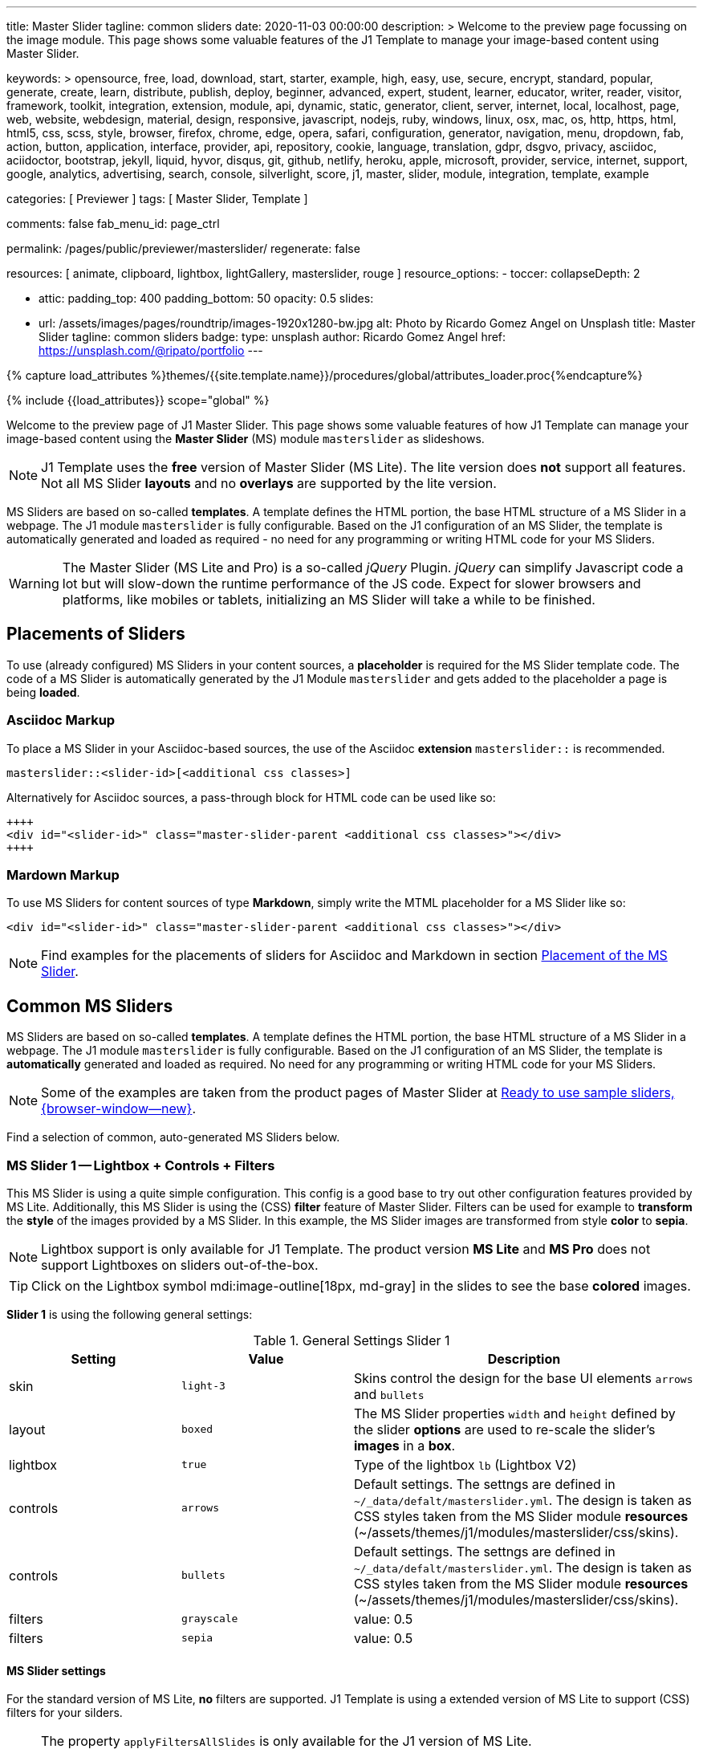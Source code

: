 ---
title:                                  Master Slider
tagline:                                common sliders
date:                                   2020-11-03 00:00:00
description: >
                                        Welcome to the preview page focussing on the image module. This page
                                        shows some valuable features of the J1 Template to manage your image-based
                                        content using Master Slider.

keywords: >
                                        opensource, free, load, download, start, starter, example,
                                        high, easy, use, secure, encrypt, standard, popular,
                                        generate, create, learn, distribute, publish, deploy,
                                        beginner, advanced, expert, student, learner, educator,
                                        writer, reader, visitor,
                                        framework, toolkit, integration, extension, module, api,
                                        dynamic, static, generator, client, server, internet, local, localhost,
                                        page, web, website, webdesign, material, design, responsive,
                                        javascript, nodejs, ruby, windows, linux, osx, mac, os,
                                        http, https, html, html5, css, scss, style,
                                        browser, firefox, chrome, edge, opera, safari,
                                        configuration, generator, navigation, menu, dropdown, fab, action, button,
                                        application, interface, provider, api, repository,
                                        cookie, language, translation, gdpr, dsgvo, privacy,
                                        asciidoc, aciidoctor, bootstrap, jekyll, liquid,
                                        hyvor, disqus, git, github, netlify, heroku, apple, microsoft,
                                        provider, service, internet, support,
                                        google, analytics, advertising, search, console, silverlight, score,
                                        j1, master, slider, module, integration, template, example

categories:                             [ Previewer ]
tags:                                   [ Master Slider, Template ]

comments:                               false
fab_menu_id:                            page_ctrl

permalink:                              /pages/public/previewer/masterslider/
regenerate:                             false

resources:                              [ animate, clipboard, lightbox, lightGallery, masterslider, rouge ]
resource_options:
  - toccer:
      collapseDepth:                    2

  - attic:
      padding_top:                      400
      padding_bottom:                   50
      opacity:                          0.5
      slides:

        - url:                          /assets/images/pages/roundtrip/images-1920x1280-bw.jpg
          alt:                          Photo by Ricardo Gomez Angel on Unsplash
          title:                        Master Slider
          tagline:                      common sliders
          badge:
            type:                       unsplash
            author:                     Ricardo Gomez Angel
            href:                       https://unsplash.com/@ripato/portfolio
---

// Page Initializer
// =============================================================================
// Enable the Liquid Preprocessor
:page-liquid:

// Set (local) page attributes here
// -----------------------------------------------------------------------------
// :page--attr:                         <attr-value>
:ms-slider--previewer:                  https://jekyll.one/pages/public/previewer/masterslider/
:ms-module--documentation:              https://jekyll.one/pages/public/manuals/modules/masterslider/
:ms-product--template-examples:         http://masterslider.com/extra/templates/?utm_source=mslite&utm_medium=lite&utm_content=free_demo&utm_campaign=masterslider

//  Load Liquid procedures
// -----------------------------------------------------------------------------
{% capture load_attributes %}themes/{{site.template.name}}/procedures/global/attributes_loader.proc{%endcapture%}

// Load page attributes
// -----------------------------------------------------------------------------
{% include {{load_attributes}} scope="global" %}


// Page content
// ~~~~~~~~~~~~~~~~~~~~~~~~~~~~~~~~~~~~~~~~~~~~~~~~~~~~~~~~~~~~~~~~~~~~~~~~~~~~~

// Include sub-documents (if any)
// -----------------------------------------------------------------------------

Welcome to the preview page of J1 Master Slider. This page shows some valuable
features of how J1 Template can manage your image-based content using the
*Master Slider* (MS) module `masterslider` as slideshows.

NOTE: J1 Template uses the *free* version of Master Slider (MS Lite). The
lite version does *not* support all features. Not all MS Slider *layouts* and
no *overlays* are supported by the lite version.

MS Sliders are based on so-called *templates*. A template defines the HTML
portion, the base HTML structure of a MS Slider in a webpage. The J1 module
`masterslider` is fully configurable. Based on the J1 configuration of an
MS Slider, the template is automatically generated and loaded as required - no
need for any programming or writing HTML code for your MS Sliders.

WARNING: The Master Slider (MS Lite and Pro) is a so-called _jQuery_ Plugin.
_jQuery_ can simplify Javascript code a lot but will slow-down the runtime
performance of the JS code. Expect for slower browsers and platforms, like
mobiles or tablets, initializing an MS Slider will take a while to be
finished.


== Placements of Sliders

To use (already configured) MS Sliders in your content sources, a
*placeholder* is required for the MS Slider template code. The code of a
MS Slider is automatically generated by the J1 Module `masterslider` and gets
added to the placeholder a page is being *loaded*.

[[slider-placement-adoc]]
=== Asciidoc Markup

To place a MS Slider in your Asciidoc-based sources, the use of the Asciidoc
*extension* `masterslider::` is recommended.

[source, yaml]
----
masterslider::<slider-id>[<additional css classes>]
----

Alternatively for Asciidoc sources, a pass-through block for HTML code can be
used like so:

[source, html]
----
++++
<div id="<slider-id>" class="master-slider-parent <additional css classes>"></div>
++++
----

[[slider-placement-markdown]]
=== Mardown Markup

To use MS Sliders for content sources of type *Markdown*, simply write
the MTML placeholder for a MS Slider like so:

[source, html]
----
<div id="<slider-id>" class="master-slider-parent <additional css classes>"></div>
----

NOTE: Find examples for the placements of sliders for Asciidoc and Markdown
in section <<placement-slider-1>>.

== Common MS Sliders

MS Sliders are based on so-called *templates*. A template defines the HTML
portion, the base HTML structure of a MS Slider in a webpage. The J1 module
`masterslider` is fully configurable. Based on the J1 configuration of an
MS Slider, the template is *automatically* generated and loaded as required.
No need for any programming or writing HTML code for your MS Sliders.

NOTE: Some of the examples are taken from the product pages of Master Slider at
link:{ms-product--template-examples}[Ready to use sample sliders, {browser-window--new}].

Find a selection of common, auto-generated MS Sliders below.


=== MS Slider 1 -- Lightbox + Controls + Filters

This MS Slider is using a quite simple configuration. This config is a good
base to try out other configuration features provided by MS Lite. Additionally,
this MS Slider is using the (CSS) *filter* feature of Master Slider. Filters can
be used for example to *transform* the *style* of the images provided by a
MS Slider. In this example, the MS Slider images are transformed from style *color*
to *sepia*.

NOTE: Lightbox support is only available for J1 Template. The product version
*MS Lite* and *MS Pro* does not support Lightboxes on sliders
out-of-the-box.

TIP: Click on the Lightbox symbol mdi:image-outline[18px, md-gray] in the
slides to see the base *colored* images.

*Slider 1* is using the following general settings:

.General Settings Slider 1
[cols="^3a,^3a,6a", subs=+macros, options="header", width="100%", role="rtable mt-3"]
|===
|Setting |Value |Description

|skin
|`light-3`
|Skins control the design for the base UI elements `arrows` and `bullets`

|layout
|`boxed`
|The MS Slider properties `width` and `height` defined by the slider *options*
are used to re-scale the slider's *images* in a *box*.

|lightbox
|`true`
|Type of the lightbox `lb` (Lightbox V2)

|controls
|`arrows`
|Default settings. The settngs are defined in `~/_data/defalt/masterslider.yml`.
The design is taken as CSS styles taken from the MS Slider module *resources*
(~/assets/themes/j1/modules/masterslider/css/skins).

|controls
|`bullets`
|Default settings. The settngs are defined in `~/_data/defalt/masterslider.yml`.
The design is taken as CSS styles taken from the MS Slider module *resources*
(~/assets/themes/j1/modules/masterslider/css/skins).

|filters
|`grayscale`
|value: 0.5

|filters
|`sepia`
|value: 0.5

|===


[[slider-settings-1]]
==== MS Slider settings

For the standard version of MS Lite, *no* filters are supported. J1 Template
is using a extended version of MS Lite to support (CSS) filters for your
silders.

[NOTE]
====
The property `applyFiltersAllSlides` is only available for the J1 version
of MS Lite.

For default, filters are applied to all (background) images of a MS Slider
except the *active* (visible/selected) slide. If `applyFiltersAllSlides` is
set to `true`, filters are applied on *all* images including the *active*
slide. This can be used for example to transform all the images of a slider
to grayscale, sepia etc. or by *combinations* of filters to add multiple
effects.
====

TIP: Find the *full* MS Slider settings in the Master Slider configuration
file `~/_data/masterslider.yml`.

.Slider settings (excerpt)
[source, yaml]
----
# ------------------------------------------------------------------------------
# User settings
#
settings:

  module_version:                       lite

  # ----------------------------------------------------------------------------
  # Sliders
  # ----------------------------------------------------------------------------
  #
  sliders:

    # --------------------------------------------------------------------------
    # Slider 1, Simple Boxed
    #
    - slider:
      enabled:                          true

      id:                               ms_00001
      skin:                             light-3
      lightbox:
        enabled:                        true
        type:                           lb

      # ------------------------------------------------------------------------
      # Slider controls
      #
      controls:

        arrows:
          enabled:                      true

        bullets:
          enabled:                      true

      # ------------------------------------------------------------------------
      # Slider options
      #
      options:

        width:                          1200
        height:                         600
        applyFiltersAllSlides:          true
        filters:
          grayscale:                    0.5
          sepia:                        0.5

      # ------------------------------------------------------------------------
      # Slides
      #
      slides:

        # slide 1
        #
        - slide:
          alt:                          Cat 1
          title:                        Cat 1
          foreground_image:             /assets/images/modules/masterslider/slider_1/cat-1.jpg
          background_image:             /assets/themes/j1/modules/masterslider/css/blank.gif
          thumb_image:                  false
          slideinfo:                    false

        ...
----

[[placement-slider-1]]
==== Placement of the MS Slider

Depending on the source you're using for your content, the methods to place
an MS Slider depends. Find examples for the content sources of type *Asciidoc*
and *Markdown* below.

[[slider-adoc-1]]
===== Asciidoc Markup

To place a MS Slider in your Asciidoc-based sources, the use of the Asciidoc
extension `masterslider::` is recommended.

[source, yaml]
----
masterslider::ms_00001[role="mt-4 mb-5"]
----

Alternatively for Asciidoc sources, a pass-through block for HTML code can be
used like so

[source, html]
----
++++
<div id="p_ms_00001" class="master-slider-parent mt-4 mb-5"></div>
++++
----

[[slider-markdown-1]]
===== Mardown Markup

To use a MS Slider for content sources of type *Markdown*, simply write
the *HTML placeholder* for a MS Slider:

[source, html]
----
<div id="p_ms_00001" class="master-slider-parent mt-4 mb-5"></div>
----

[[rendered-slider-1]]
==== Rendered MS Slider

// add placeholder for AJAX load
//
masterslider::ms_00001[role="mt-4 mb-5"]


=== MS Slider 2 -- FullWidth + Lightbox

For example, MS Sliders of type *FullWidth* can be used as delimiters in
text-dominated pages. For all MS Sliders (except one of layout `partialview`)
a lightbox (default: Lightbox V2) can be used to display all images of a
MS Slider in a full-sized view.

For a more eye-minded presentation, the function *autoplay* of a slder can be
enabled.

NOTE: Lightbox support is only available for J1 Template. The product version
*MS Lite* and *MS Pro* does not support Lightboxes on sliders
out-of-the-box.

TIP: Click on the Lightbox symbol mdi:image-outline[18px, md-gray] in the
slides to see the images *full-size*.

*Slider 2* is using the following general settings:

.General Settings Slider 2
[cols="^3a,^3a,6a", subs=+macros, options="header", width="100%", role="rtable mt-3"]
|===
|Setting |Value |Description

|layout
|`fullwidth`
|The MS Slider spans the full width of the page. The MS Slider properties
`width` and `height` defined by the slider *options* are used to re-scale
the slider's images if required.

|autoplay
|`true`
|Enables the autoplay of the slideshow.

|lightbox
|`true`
|Type of the lightbox `lb` (Lightbox V2)

|===

[[slider-settings-2]]
==== MS Slider settings

TIP: Find the *full* MS Slider settings in the Master Slider configuration
file `~/_data/masterslider.yml`.

.Slider settings (excerpt)
[source, yaml]
----
# ------------------------------------------------------------------------------
# User settings
#
settings:

  module_version:                       lite

  # ----------------------------------------------------------------------------
  # Sliders
  # ----------------------------------------------------------------------------
  #
  sliders:

    # --------------------------------------------------------------------------
    # Slider 2 - FullWidth
    #
    - slider:
      enabled:                          true

      id:                               ms_00002

      # ------------------------------------------------------------------------
      # Slider controls
      #
      controls:
        # NO controls used for this slider

      # ------------------------------------------------------------------------
      # Slider options
      #
      options:

        height:                         500
        fillMode:                       fill
        layersMode:                     center
        layout:                         fullwidth
        autoplay:                       true
        loop:                           true
        speed:                          10

      # ------------------------------------------------------------------------
      # Slides
      #
      slides:

        # slide 1
        #
        - slide:
          alt:                          Cities 1
          title:                        Cities 1
          foreground_image:             /assets/images/modules/masterslider/slider_2/andreas-brucker.jpg
          background_image:             /assets/themes/j1/modules/masterslider/css/blank.gif
          thumb_image:                  false
          slideinfo:                    false

      ...
----

[[slider-adoc-2]]
==== Asciidoc Markup

[source, yaml]
----
masterslider::ms_00002[role="mt-4 mb-5"]
----

[[rendered-slider-2]]
==== Rendered MS Slider

// add placeholder for AJAX load
//
masterslider::ms_00002[role="mt-4 mb-5"]


=== MS Slider 3 -- SlideInfo|Boxed

One of the major features of sliders is to present additional (animated)
elements, like text data, connected to the images presented by a MS Slider:
the *slideshow*. MS Sliders provide functions to combine images and text
elements: the *MSInfo* element.

*Slider 3* is using the following general settings:

.General Settings Slider 3
[cols="^3a,^3a,6a", subs=+macros, options="header", width="100%", role="rtable mt-3"]
|===
|Setting |Value |Description

|layout
|`boxed`
|The MS Slider properties `width` and `height` defined by the slider *options*
are used to re-scale the slider's *images* in a *box*.

|controls
|`slideinfo`
|Details for *MSInfo* are configured slide-wise under key `slides`.

|slideinfo
|`rtext`
|Value: 300. For the *MSInfo* element `description`, responsive text in level
`300` is applied. +

NOTE: The *MSInfo* elements `title` and  `tagline` are using CSS classes using
*fixed* text sizes.

|slideinfo
|`boxed`
|Value: `true`. A *background box* for better readability surrounds the
 *MSInfo* elements if `boxed` is set to `true`. +

NOTE: The property `boxed` for *MSInfo* elements are only available for
J1 Template.

|===

[[slider-settings-3]]
==== MS Slider settings

TIP: Find the *full* MS Slider settings in the Master Slider configuration
file `~/_data/masterslider.yml`.

.Slider settings (excerpt)
[source, yaml]
----
# ------------------------------------------------------------------------------
# User settings
#
settings:

  module_version:                       lite

  # ----------------------------------------------------------------------------
  # Sliders
  # ----------------------------------------------------------------------------
  #
  sliders:

    # --------------------------------------------------------------------------
    # Slider 3 - SlideInfo (Autoplay|Boxed|Animated)
    #
    - slider:
      enabled:                          true

      id:                               ms_00003
      skin:                             default

      # ------------------------------------------------------------------------
      # Slider controls
      #
      controls:

        slideinfo:
          enabled:                      true
          margin:                       -133

      # ------------------------------------------------------------------------
      # Slider options
      #
      options:

        width:                          1200
        height:                         600

      # ------------------------------------------------------------------------
      # Slides
      #
      slides:

        # slide 1
        #
        - slide:
          alt:                          MS free image: Food Restaurant
          title:                        MS free image: Food Restaurant
          foreground_image:             /assets/images/modules/masterslider/slider_3/ms-free-food-restaurant.jpg
          background_image:             /assets/themes/j1/modules/masterslider/css/blank.gif
          thumb_image:                  false
          slideinfo:
            rtext:                      300
            boxed:                      true
            title:                      The Art of Life
            title_color:                '#BDBDBD'
            title_animated:             fadeInRight
            title_upcase:               false
            tagline:                    places to enjoy
            tagline_color:              false
            tagline_animated:           fadeInLeft
            tagline_upcase:             false
            description: >
                                        Lorem ipsum dolor sit amet, consectetur adipisicing elit,
                                        sed do eiusmod tempor incididunt.

            description_color:          '#9E9E9E'
            description_animated:       fadeInRight

      ...
----

[[slider-adoc-3]]
==== Asciidoc Markup

[source, yaml]
----
masterslider::ms_00003[role="mt-4 mb-5"]
----

[[rendered-slider-3]]
==== Rendered MS Slider

// add placeholder for AJAX load
//
masterslider::ms_00003[role="mt-4 mb-5"]


=== MS Slider 4 -- ThumbImage (right|vertical)

To give the users better control over a slideshow, MS Sliders provide complex
UI elements like *thumbs* placed side-by-side (left|right), at the top, or at
the bottom of a slideshow.

For *image* related MS Sliders, UI elements of type *image* (`thumbs`) may
a good choice. *Slider 4* is using the following general settings:

.General Settings Slider 4
[cols="^3a,^3a,6a", subs=+macros, options="header", width="100%", role="rtable mt-3"]
|===
|Setting |Value |Description

|layout
|`boxed`
|The MS Slider properties `width` and `height` defined by the slider *options*
are used to re-scale the slider's *images* in a *box*.

|controls
|`bullets`
|Default settings. The settngs are defined in `~/_data/defalt/masterslider.yml`.
The design is taken as CSS styles taken from the MS Slider module *resources*
(~/assets/themes/j1/modules/masterslider/css/skins).

|controls
|`thumblist`
|Generates a list of *thumb* elements specified by `type`.

|type
|`thumbs`
|If *type* `thumbs` is given, *thumblist* elements are treated as *images*.

|dir
|`v`
|Specifies the *direction* of the control. If value `v` is given, the list is
generated in direction *vertical*.

|align
|`right`
|Aligns the control to the *right*.

|===

[[slider-settings-4]]
==== MS Slider settings

TIP: Find the *full* MS Slider settings in the Master Slider configuration
file `~/_data/masterslider.yml`.

.Slider settings (excerpt)
[source, yaml]
----
# ------------------------------------------------------------------------------
# User settings
#
settings:

  module_version:                       lite

  # ----------------------------------------------------------------------------
  # Sliders
  # ----------------------------------------------------------------------------
  #
  sliders:

    # --------------------------------------------------------------------------
    # Slider 4 - ThumbImage (position right|vertical)
    #
    - slider:
      enabled:                          true

      id:                               ms_00004
      skin:                             light-2

      # ------------------------------------------------------------------------
      # Slider controls
      #
      controls:

        bullets:
          enabled:                      true

        thumblist:
          enabled:                      true
          width:                        100
          height:                       80
          type:                         thumbs
          autohide:                     false
          dir:                          v
          align:                        right

        scrollbar:
          enabled:                      true
          inset:                        true
          align:                        top
          color:                        '#404040'

      # ------------------------------------------------------------------------
      # Slider options
      #
      options:

        width:                          1200
        height:                         600

      # ------------------------------------------------------------------------
      # Slides
      #
      slides:

        # slide 1
        #
        - slide:
          alt:                          ms-free-animals-1
          title:                        MS free animals 1
          foreground_image:             /assets/images/modules/masterslider/slider_4/ms-free-animals-1.jpg
          background_image:             /assets/themes/j1/modules/masterslider/css/blank.gif
          thumb_image:                  /assets/images/modules/masterslider/slider_4/ms-free-animals-1-100x80.jpg
          slideinfo:                    false

      ...
----

[[slider-adoc-4]]
==== Asciidoc Markup

[source, yaml]
----
masterslider::ms_00004[role="mt-4 mb-5"]
----

[[rendered-slider-4]]
==== Rendered MS Slider

// add placeholder for AJAX load
//
masterslider::ms_00004[role="mt-4 mb-5"]


=== MS Slider 5 -- ThumbImage (bottom|horizontal)

To give the users better control over a slideshow, MS Sliders provide complex
UI elements like *thumbs* placed side-by-side (left|right), at the top, or at
the bottom of a slideshow.

For *image* related MS Sliders, UI elements of type *image* (`thumbs`) may
a good choice. *Slider 4* is using the following general settings:

.General Settings Slider 5
[cols="^3a,^3a,6a", subs=+macros, options="header", width="100%", role="rtable mt-3"]
|===
|Setting |Value |Description

|layout
|`boxed`
|The MS Slider properties `width` and `height` defined by the slider *options*
are used to re-scale the slider's *images* in a *box*.

|controls
|`bullets`
|Default settings. The settngs are defined in `~/_data/defalt/masterslider.yml`.
The design is taken as CSS styles taken from the MS Slider module *resources*
(~/assets/themes/j1/modules/masterslider/css/skins).

|controls
|`thumblist`
|Generates a list of *thumb* elements specified by `type`

|type
|`thumbs`
|If *type* `thumbs` is given, *thumblist* elements are treated as *images*.

|dir
|`h`
|Specifies the *direction* of the control. If value `h` is given, the list is
generated in direction *horizontal*

|align
|`bottom`
|Aligns the control at the *bottom* (below the slider).

|===

[[slider-settings-5]]
==== MS Slider settings

TIP: Find the *full* MS Slider settings in the Master Slider configuration
file `~/_data/masterslider.yml`.

.Slider settings (excerpt)
[source, yaml]
----
# ------------------------------------------------------------------------------
# User settings
#
settings:

  module_version:                       lite

  # ----------------------------------------------------------------------------
  # Sliders
  # ----------------------------------------------------------------------------
  #
  sliders:

    # --------------------------------------------------------------------------
    # Slider 5 - ThumbImage (position bottom|horizontal)
    #
    - slider:
      enabled:                          true

      id:                               ms_00005
      skin:                             default

      # ------------------------------------------------------------------------
      # Slider controls
      #
      controls:

        bullets:
          enabled:                      true

        thumblist:
          enabled:                      true
          width:                        140
          height:                       80
          type:                         thumbs
          autohide:                     false
          align:                        bottom
          margin:                       5
          space:                        5

      # ------------------------------------------------------------------------
      # Slider options
      #
      options:

        width:                          1200
        height:                         530

      # ------------------------------------------------------------------------
      # Slides
      #
      slides:

        # slide 1
        #
        - slide:
          alt:                          ms-free-food-restaurant
          title:                        MS free food restaurant
          foreground_image:             /assets/images/modules/masterslider/slider_5/ms-free-food-restaurant.jpg
          background_image:             /assets/themes/j1/modules/masterslider/css/blank.gif
          thumb_image:                  /assets/images/modules/masterslider/slider_5/ms-free-food-restaurant-140x80.jpg
          slideinfo:                    false

      ...
----

[[slider-adoc-5]]
==== Asciidoc Markup

[source, yaml]
----
masterslider::ms_00005[role="mt-4 mb-5"]
----

[[rendered-slider-5]]
==== Rendered MS Slider

// add placeholder for AJAX load
//
masterslider::ms_00005[role="mt-4 mb-5"]


=== MS Slider 6 -- ThumbInfo + FullWidth (bottom|horizontal)

To give the users better control over a slideshow, MS Sliders provide complex
UI elements like *thumbs* placed side-by-side (left|right), at the top, or at
the bottom of a slideshow.

For *context* related MS Sliders, UI elements of type *text* (`tabs`) may
a good choice. *Slider 6* is using the following general settings:

.General Settings Slider 6
[cols="^3a,^3a,6a", subs=+macros, options="header", width="100%", role="rtable mt-3"]
|===
|Setting |Value |Description

|layout
|`fullwidth`
|The MS Slider spans the full width of the page. The MS Slider properties
`width` and `height` defined by the slider *options* are used to re-scale
the slider's images if required.

|controls
|`thumblist`
|Generates a list of *thumb* elements specified by `type`

|type
|`tabs`
|If *type* `tabs` is given, *thumblist* elements are treated as *text*.

|dir
|`h`
|Specifies the *direction* of the control. If value `h` is given, the list is
generated in direction *horizontal*.

|align
|`bottom`
|Aligns the control at the *bottom* (below the slider).

|===

[[slider-settings-6]]
==== MS Slider settings

TIP: Find the *full* MS Slider settings in the Master Slider configuration
file `~/_data/masterslider.yml`.

.Slider settings (excerpt)
[source, yaml]
----
# ------------------------------------------------------------------------------
# User settings
#
settings:

  module_version:                       lite

  # ----------------------------------------------------------------------------
  # Sliders
  # ----------------------------------------------------------------------------
  #
  sliders:

    # --------------------------------------------------------------------------
    # Slider 6 - ThumbTabs (position bottom|horizontal)
    #
    - slider:
      enabled:                          true

      id:                               ms_00006
      skin:                             light-3

      # ------------------------------------------------------------------------
      # Slider controls
      #
      controls:

        thumblist:
          enabled:                      true
          width:                        300
          height:                       160
          autohide:                     false
          dir:                          h
          align:                        bottom
          type:                         tabs
          margin:                       -12
          space:                        0
          hideUnder:                    400

      # ------------------------------------------------------------------------
      # Slider options
      #
      options:

        width:                          1200
        height:                         530
        layout:                         fullwidth

      # ------------------------------------------------------------------------
      # Slides
      #
      slides:

        # slide 1
        #
        - slide:
          alt:                          MS free - Kitchen Design Ideas
          title:                        Kitchen Design Ideas
          foreground_image:             /assets/images/modules/masterslider/slider_6_7/6876385555_74a0d7d7ee_b.jpg
          background_image:             /assets/themes/j1/modules/masterslider/css/blank.gif

          thumbinfo:
            title:                      Kitchen Design Ideas
            tagline:                    Slider with Horizontal Tabs
            description: >
                                        Lorem ipsum dolor sit amet, consectetuer elit

          slideinfo:                    false

      ...
----

[[slider-adoc-6]]
==== Asciidoc Markup

[source, yaml]
----
masterslider::ms_00006[role="mt-4 mb-5"]
----

[[rendered-slider-6]]
==== Rendered MS Slider

// add placeholder for AJAX load
//
masterslider::ms_00006[role="mt-4 mb-5"]


=== MS Slider 7 -- ThumbInfo + Lightbox (right|vertical)

To give the users better control over a slideshow, MS Sliders provide complex
UI elements like *thumbs* placed side-by-side (left|right), at the top, or at
the bottom of a slideshow.

NOTE: Lightbox support is only available for J1 Template. The product version
*MS Lite* and *MS Pro* does not support Lightboxes on sliders
out-of-the-box.

TIP: Click on the Lightbox symbol mdi:image-outline[18px, md-gray] in the
slides to see the images *full-size*.

For *context* related MS Sliders, UI elements of type *text* (`tabs`) may
a good choice. *Slider 7* is using the following general settings:

.General Settings Slider 7
[cols="^3a,^3a,6a", subs=+macros, options="header", width="100%", role="rtable mt-3"]
|===
|Setting |Value |Description

|layout
|`boxed`
|The MS Slider properties `width` and `height` defined by the slider *options*
are used to re-scale the slider's *images* in a *box*.

|controls
|`thumblist`
|Generates a list of *thumb* elements specified by `type`.

|type
|`tabs`
|If *type* `tabs` is given, *thumblist* elements are treated as *text*.

|dir
|`v`
|Specifies the *direction* of the control. If value `v` is given, the list is
generated in direction *vertical*.

|align
|`right`
|Aligns the control to the *right*.

|===

[[slider-settings-7]]
==== MS Slider settings

TIP: Find the *full* MS Slider settings in the Master Slider configuration
file `~/_data/masterslider.yml`.

.Slider settings (excerpt)
[source, yaml]
----
# ------------------------------------------------------------------------------
# User settings
#
settings:

  module_version:                       lite

  # ----------------------------------------------------------------------------
  # Sliders
  # ----------------------------------------------------------------------------
  #
  sliders:

    # --------------------------------------------------------------------------
    # Slider 7 - ThumbTabs (position right|vertical)
    #
    - slider:
      enabled:                          true

      id:                               ms_00007
      lightbox:
        enabled:                        true
        type:                           lb

      # ------------------------------------------------------------------------
      # Slider controls
      #
      controls:

        thumblist:
          enabled:                      true
          width:                        240
          height:                       160
          autohide:                     false
          dir:                          v
          align:                        right
          type:                         tabs
          margin:                       -12
          space:                        0
          hideUnder:                    700

      # ------------------------------------------------------------------------
      # Slider options
      #
      options:

        width:                            1000
        height:                           500
        instantStartLayers:               true
        loop:                             true
        speed:                            15
        view:                             fadeBasic

      # ------------------------------------------------------------------------
      # Slides
      #
      slides:

        # slide 1
        #
        - slide:
          alt:                          MS free - Kitchen Design Ideas
          title:                        Kitchen Design Ideas
          foreground_image:             /assets/images/modules/masterslider/slider_6_7/6876385555_74a0d7d7ee_b.jpg
          background_image:             /assets/themes/j1/modules/masterslider/css/blank.gif

          thumbinfo:
            title:                      Kitchen Design Ideas
            tagline:                    Slider with Vertical Tabs
            description: >
                                        Lorem ipsum dolor sit amet, consectetuer elit


          slideinfo:                    false

      ...
----

[[slider-adoc-7]]
==== Asciidoc Markup

[source, yaml]
----
masterslider::ms_00007[role="mt-4 mb-5"]
----

[[rendered-slider-7]]
==== Rendered MS Slider

// add placeholder for AJAX load
//
masterslider::ms_00007[role="mt-4 mb-5"]


=== MS Slider 8 -- Blog Articles + PartialView

A slideshow is an excellent instrument to present information with minimal
effort and space required on a webpage. For example, well-designed sliders
can be useful for presenting *featured* blog articles to your visitors.
A good design of your slideshows is important to get the attention of your
readers and, in the very end, to generate *clicks* to your content pages.

The layout `partialview` for MS Sliders can help a lot. The following
slider presents a slideshow that combines an *MSInfo* element to access
blog articles and the MS Layout *partialview*. A slideshow typically
presents a larger number of slides, in this case, blog articles. The layout
*partialview* accompanies the *active* slide by the images of their neighbors
on the left and the right side. Focussing your readers on the *active* slide,
you should take the neighbors a bit out of sight. Bringing images in a
background position is easy to do by using CSS filters.

*Slider 8* is using the following general settings:

.General Settings Slider 8
[cols="^3a,^3a,6a", subs=+macros, options="header", width="100%", role="rtable mt-3"]
|===
|Setting |Value |Description

|layout
|`partialview`
|The layout *partialview* accompanies the *active* slide by the images of
their neighbors on the left and the right side.

|controls
|`slideinfo`
|Details for *MSInfo* are configured slide-wise under key `slides`.

|`filters`
|grayscale
|Value: 0.5. The filter *grayscale* converts the input image to grayscale.
The value of amount defines the proportion of the conversion. A value of 1
is converts the image completely to grayscale.

|`filters`
|sepia
|Value: 0.5. The filter *sepia* converts the input image to sepia. The value
of amount defines the proportion of the conversion. A value of 1 is completely
sepia.

|===

[[slider-settings-8]]
==== MS Slider settings

TIP: Find the *full* MS Slider settings in the Master Slider configuration
file `~/_data/masterslider.yml`.

.Slider settings (excerpt)
[source, yaml]
----
# ------------------------------------------------------------------------------
# User settings
#
settings:

  module_version:                       lite

  # ----------------------------------------------------------------------------
  # Sliders
  # ----------------------------------------------------------------------------
  #
  sliders:

    # --------------------------------------------------------------------------
    # Slider 8 - Blog articles (PartialView)
    #
    - slider:
      enabled:                          true

      id:                               ms_00008
      skin:                             default

      # ------------------------------------------------------------------------
      # Slider controls
      #
      controls:

        slideinfo:
          enabled:                      true
          margin:                       -120

      # ------------------------------------------------------------------------
      # Slider options
      #
      options:

        width:                          450
        height:                         220
        layout:                         partialview
        loop:                           true

      # ------------------------------------------------------------------------
      # Slides
      #
      slides:

        # slide 1
        #
        - slide:
          alt:                          MS free - Special slider for bloggers
          title:                        Special slider for bloggers
          foreground_image:             /assets/images/modules/masterslider/slider_8/postslider6-bg-slide2-1024x622.jpg
          background_image:             /assets/themes/j1/modules/masterslider/css/blank.gif
          thumb_image:                  false

          slideinfo:
            rtext:                      300
            boxed:                      false
            title:                      Special slider for bloggers
            title_color:                '#F5F5F5'
            title_animated:             fadeInLeft
            title_upcase:               false
            tagline:                    false
            tagline_color:              false
            tagline_animated:           false
            tagline_upcase:             false
            description:                false
            description_animated:       false

            button:
              enabled:                  true
              align:                    center
              margin:                   mt-4
              animated:                 fadeInRight
              class:                    btn btn-primary btn-sm
              link:                     '#void'
              text:                     Read More

       ...
----

[[slider-adoc-8]]
==== Asciidoc Markup

[source, yaml]
----
masterslider::ms_00008[role="mt-4 mb-5"]
----

[[rendered-slider-8]]
==== Rendered MS Slider

// add placeholder for AJAX load
//
masterslider::ms_00008[role="mt-3 mb-5"]


=== MS Slider 9 -- SlideInfo|Below + PartialView

A slideshow is an excellent instrument to present information with minimal
effort and space required on a webpage. For example, well-designed sliders
can be useful for presenting *important* statements to your visitors.
A good design of your slideshows is important to get the attention of your
readers and, in the very end, to generate *clicks* to your content pages.

The layout `partialview` for MS Sliders can help a lot. The following
slider presents a slideshow that combines an *MSInfo* element to present
statements using the MS Layout *partialview*. A slideshow typically
presents a larger number of slides. The layout *partialview* accompanies
the *active* slide by the images of their neighbors on the left and the
right side. Focussing your readers on the *active* slide, you should take
the neighbors a bit out of sight. Bringing images in a background position
is easy to do by using filters.

*Slider 9* is using the following general settings:

.General Settings Slider 9
[cols="^3a,^3a,6a", subs=+macros, options="header", width="100%", role="rtable mt-3"]
|===
|Setting |Value |Description

|layout
|`partialview`
|The layout *partialview* accompanies the *active* slide by the images of
their neighbors on the left and the right side.

|controls
|`slideinfo`
|Details for *MSInfo* are configured slide-wise under key `slides`.

|`filters`
|grayscale
|Value: 0.8. The filter *grayscale* converts the input image to grayscale.
The value of amount defines the proportion of the conversion. A value of 1
is converts the image completely to grayscale.

|`filters`
|opacity
|Value: 0.4. The filter *opacity* applies transparency to the input image.
The value of amount defines the proportion of the conversion. A value of 0
is completely transparent.

|===

[[slider-settings-9]]
==== MS Slider settings

TIP: Find the *full* MS Slider settings in the Master Slider configuration
file `~/_data/masterslider.yml`.

.Slider settings (excerpt)
[source, yaml]
----
# ------------------------------------------------------------------------------
# User settings
#
settings:

  module_version:                       lite

  # ----------------------------------------------------------------------------
  # Sliders
  # ----------------------------------------------------------------------------
  #
  sliders:

    # --------------------------------------------------------------------------
    # Slider 9 - PartialView/MS-Info (info position below)
    #
    - slider:
      enabled:                          true

      id:                               ms_00009
      skin:                             default

      # ------------------------------------------------------------------------
      # Slider controls
      #
      controls:

        arrows:
          enabled:                      true

        slideinfo:
          enabled:                      true

      # ------------------------------------------------------------------------
      # Slider options
      #
      options:
        width:                          700
        height:                         350
        layout:                         partialview
        loop:                           true
        filters:
          grayscale:                    0.8
          opacity:                      0.4

      # ------------------------------------------------------------------------
      # Slides
      #
      slides:

        # slide 1
        #
        - slide:
          alt:                          MS free - Childhood Memories
          title:                        Childhood Memories
          foreground_image:             /assets/images/modules/masterslider/slider_9/6-2.jpg
          background_image:             /assets/themes/j1/modules/masterslider/css/blank.gif
          thumb_image:                  false
          slideinfo:
            rtext:                      300
            boxed:                      false
            title:                      Childhood Memories
            title_color:                '#222222'
            title_animated:             false
            title_upcase:               true
            tagline:                    John Wiliam
            tagline_color:              '#7a7a7a'
            tagline_animated:           false
            tagline_upcase:             false
            description: >
                                        Lorem ipsum dolor sit amet, consectetuer adipiscing elit,
                                        sed diam nonummy nibh euismod tincidunt.

            description_color:          '#9E9E9E'
            description_animated:       false

        # slide 2
        #
        - slide:
          alt:                          MS free - Consectetuer adipiscing elit
          title:                        Consectetuer adipiscing elit
          foreground_image:             /assets/images/modules/masterslider/slider_9/5-2.jpg
          background_image:             /assets/themes/j1/modules/masterslider/css/blank.gif
          thumb_image:                  false
          slideinfo:
            rtext:                      300
            boxed:                      false
            title:                      Consectetuer adipiscing elit
            title_color:                '#222222'
            title_animated:             fadeInRight
            title_upcase:               true
            tagline:                    John Wiliam
            tagline_color:              '#7a7a7a'
            tagline_animated:           false
            tagline_upcase:             true
            description: >
                                        Lorem ipsum dolor sit amet, consectetuer adipiscing elit,
                                        sed diam nonummy nibh euismod tincidunt.

            description_color:          '#9E9E9E'
            description_animated:       false

       ...
----

[[slider-adoc-9]]
==== Asciidoc Markup

[source, yaml]
----
masterslider::ms_00009[role="mt-4 mb-5"]
----

[[rendered-slider-9]]
==== Rendered MS Slider

// add placeholder for AJAX load
//
masterslider::ms_00009[role="mt-4 mb-5"]


== More about the Slider Module

If you're interested to learn more about MS Sliders, go for the
link:{ms-module--documentation}[MS Slider module documentation, {browser-window--new}]
to learn all options available for th J1 Module `masterslider`.

Have fun exploring the possibilies of MS Slider.


++++
<style>

/* caption {
  color: #424242;
} */

</style>
++++
